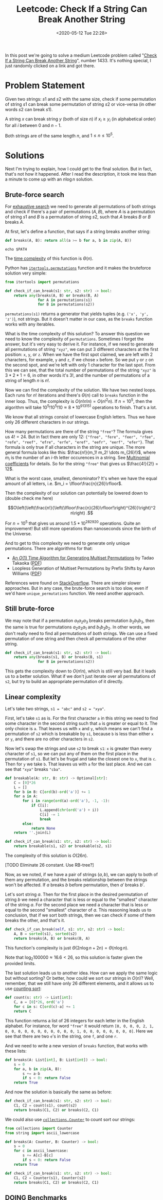 #+html_doctype: html5
#+title: Leetcode: Check If a String Can Break Another String
#+date: <2020-05-12 Tue 22:28>
#+filetags: leetcode python permutations
In this post we're going to solve a medium Leetcode problem called "[[https://leetcode.com/problems/check-if-a-string-can-break-another-string/][Check If a String Can Break Another String]]", number 1433. It's nothing special, I just randomly clicked on a link and got there.
* Problem Statement
Given two strings: $s1$ and $s2$ with the same size, check if some permutation of string $s1$ can break some permutation of string $s2$ or vice-versa (in other words $s2$ can break $s1$).

A string $x$ can break string $y$ (both of size $n$) if $x_i \ge y_i$ (in alphabetical order) for all $i$ between $0$ and $n-1$.

Both strings are of the same length $n$, and $1 \le n \le 10^5$.
* Solutions
Next I'm trying to explain, how I could get to the final solution. But in fact, that's not how it happened. After I read the description, it took me less than a minute to come up with an $n \log n$ solution.

** Brute-force search
For [[https://en.wikipedia.org/wiki/Brute-force_search][exhaustive search]] we need to generate all permutations of both strings and check if there's a pair of permutations $(A, B)$, where $A$ is a permutation of string $s1$ and $B$ is a permutation of string $s2$, such that $A$ breaks $B$ or $B$ breaks $A$.

At first, let's define a function, that says if a string breaks another string:

#+begin_src python
def breaks(A, B): return all(a >= b for a, b in zip(A, B))
#+end_src

#+RESULTS:

#+begin_src shell
echo $PATH
#+end_src

#+RESULTS:
: /run/wrappers/bin:/home/me/.nix-profile/bin:/etc/profiles/per-user/me/bin:/nix/var/nix/profiles/default/bin:/run/current-system/sw/bin

The [[https://en.wikipedia.org/wiki/Time_complexity][time complexity]] of this function is $\Theta(n)$.

Python has [[https://docs.python.org/3/library/itertools.html#itertools.permutations][~itertools.permutations~]] function and it makes the bruteforce solution very simple:

#+begin_src python
from itertools import permutations

def check_if_can_break(s1: str, s2: str) -> bool:
    return any(breaks(A, B) or breaks(B, A)
               for A in permutations(s1)
               for B in permutations(s2))
#+end_src

~permutations(s1)~ returns a generator that yields tuples (e.g. ~('x', 'y', 'z')~), not strings. But it doesn't matter in our case, as the ~breaks~ function works with any iterables.

What is the time complexity of this solution? To answer this question we need to know the complexity of ~permutations~. Sometimes I forget the answer, but it's very easy to derive it. For instance, if we need to generate all permutations of string ~"xyz"~, we can put 3 different characters at the first position: ~x~, ~y~, or ~z~. When we have the first spot claimed, we are left with 2 characters, for example, ~y~ and ~z~, if we chose ~x~ before. So we put ~y~ or ~z~ on the second spot, and we're left with only 1 character for the last spot. From this we can see, that the total number of permutations of the string ~"xyz"~ is $3 * 2 * 1 = 6$, in other words it's $3!$, and the number of permutations of a string of length $n$ is $n!$.

Now we can find the complexity of the solution. We have two nested loops. Each runs for $n!$ iterations and there's $\Theta(n)$ call to ~breaks~ function in the inner loop. Thus, the complexity is $O(n!n!n) = O(n!^2 n)$. If $n = 10^5$, then the algorithm will take $10^5! 10^5! 10 \approx 8 * 10^{913151}$ operations to finish. That's a lot.

We know that all strings consist of lowercase English letters. Thus we have only 26 different characters in our strings.

How many permutations are there of the string ~"free"~? The formula gives us $4! = 24$. But in fact there are only 12: ~{"free", "fere", "feer", "rfee", "refe", "reef", "efre", "erfe", "eref", "eefr", "eerf", "efer"}~. That formula is only true if all characters in the string are unique. The more general formula looks like this: $\frac{n!}{m_1! m_2! \dots m_{26}!}$, where $m_i$ is the number of an \(i\)-th letter occurences in a string. See [[https://en.wikipedia.org/wiki/Binomial_coefficient#Generalization_to_multinomials][Multinomial coefficients]] for details. So for the string ~"free"~ that gives us $\frac{4!}{2!} = 12$.

What is the worst case, smallest, denominator? It's when we have the equal amount of all letters, i.e. $m_i = \lfloor\frac{n}{26}\rfloor$.

Then the complexity of our solution can potentially be lowered down to (double check me here)

$$O\left(\left(\frac{n!}{\left(\lfloor\frac{n}{26}\rfloor!\right)^{26}}\right)^2 n\right) .$$

For $n = 10^5$ that gives us around $1.5 * 10^{282920}$ operations. Quite an improvement! But still more operations than nanoseconds since the birth of the Universe.

And to get to this complexity we need to generate only unique permutations. There are algorithms for that:

  - [[https://link.springer.com/chapter/10.1007/3-540-46632-0_25][An $O(1)$ Time Algorithm for Generating Multiset Permutations]] by Tadao Takaoka ([[https://citeseerx.ist.psu.edu/viewdoc/download?doi=10.1.1.77.6275&rep=rep1&type=pdf][PDF]])
  - Loopless Generation of Multiset Permutations by Prefix Shifts by Aaron Williams ([[https://pdfs.semanticscholar.org/3dbb/b8ded50b1e78bbe2b569704faca959588682.pdf][PDF]])

References were found on [[https://stackoverflow.com/questions/19676109/how-to-generate-all-the-permutations-of-a-multiset/][StackOverflow]]. There are simpler slower approaches. But in any case, the brute-force search is too slow, even if we'd have ~unique_permutations~ function. We need another approach.
** Still brute-force
We may note that if a permutation $a_1 a_2 a_3$ breaks permutation $b_2 b_1 b_3$, then the same is true for permutations $a_2 a_3 a_1$ and $b_1 b_3 b_2$. In other words, we don't really need to find all permutations of /both/ strings. We can use a fixed permutation of one string and then check all permutations of the other string.

#+begin_src python
def check_if_can_break(s1: str, s2: str) -> bool:
    return any(breaks(s1, B) or breaks(B, s1)
               for B in permutations(s2))
#+end_src

This gets the complexity down to $O(n!n)$, which is still very bad. But it leads us to a better solution. What if we don't just iterate over all permutations of ~s2~, but try to build an appropriate permutation of it directly.
** Linear complexity
Let's take two strings, ~s1 = "abc"~ and ~s2 = "xya"~.

First, let's take ~s1~ as is. For the first character ~a~ in this string we need to find some character in the second string such that ~a~ is greater or equal to it. The only choice is ~a~. That leaves us with ~x~ and ~y~, which means we can't find a permutation of ~s2~ which is breakable by ~s1~, because ~b~ is less than either ~x~ or ~y~, and there are no other characters in ~s2~.

Now let's swap the strings and use ~s2~ to break ~s1~: ~x~ is greater than every character of ~s1~, so we can put any of them on the first place in the permutation of ~s1~. But let's be frugal and take the closest one to ~x~, that is ~c~. Then for ~y~ we take ~b~. That leaves us with ~a~ for the last place. And we can see that ~"xya"~ breaks ~"cba"~.

#+begin_src python
def breakable(A: str, B: str) -> Optional[str]:
    C = [0]*26
    L = []
    for b in B: C[ord(b)-ord('a')] += 1
    for a in A:
        for i in range(ord(a)-ord('a'), -1, -1):
            if C[i]:
                L.append(chr(ord('a') + i))
                C[i] -= 1
                break
        else:
            return None
    return ''.join(L)

def check_if_can_break(s1: str, s2: str) -> bool:
    return breakable(s1, s2) or breakable(s2, s1)
#+end_src

The complexity of this solution is $O(26n)$.

[TODO Eliminate 26 constant. Use RB-tree?]

Now, as we noted, if we have a pair of strings $(a, b)$, we can apply to both of them any permutation, and the $\text{breaks}$ relationship between the strings won't be affected. If $a \text{ breaks } b$ before permutation, then $a' \text{ breaks } b'$.

Let's sort string $a$. Then for the first place in the desired permutation of string $b$ we need a character that is less or equal to the "smallest" character of the string $a$. For the second place we need a character that is less or equal to the second "smallest" character of $a$. This reasoning leads us to conclusion, that if we sort both strings, then we can check if some of them breaks the other, and that's it.

#+begin_src python
def check_if_can_break(self, s1: str, s2: str) -> bool:
    A, B = sorted(s1), sorted(s2)
    return breaks(A, B) or breaks(B, A)
#+end_src

This function's complexity is just $\Theta(2n \log{n} + 2n) = \Theta(n \log{n})$.

Note that $\log_2 100000 \approx 16.6 < 26$, so this solution is faster given the provided limits.

The last solution leads us to another idea. How can we apply the same logic but without sorting? Or better, how could we sort our strings in $O(n)$? Well, remember, that we still have only 26 different elements, and it allows us to use [[https://en.wikipedia.org/wiki/Counting_sort][counting sort]]:

#+begin_src python
def count(s: str) -> List[int]:
    C, a = [0]*26, ord('a')
    for c in s: C[ord(c)-a] += 1
    return C
#+end_src

This function returns a list of 26 integers for each letter in the English alphabet. For instance, for word ~"free"~ it would return ~[0, 0, 0, 0, 2, 1, 0, 0, 0, 0, 0, 0, 0, 0, 0, 0, 0, 1, 0, 0, 0, 0, 0, 0, 0, 0]~. Here we see that there are two ~e~'s in the string, one ~f~, and one ~r~.

And we need to write a new version of ~breaks~ function, that works with these lists:

#+begin_src python
def breaks(A: List[int], B: List[int]) -> bool:
    s = 0
    for a, b in zip(A, B):
        s += a-b
        if s < 0: return False
    return True
#+end_src

And now the solution is basically the same as before:

#+begin_src python
def check_if_can_break(s1: str, s2: str) -> bool:
    C1, C2 = count(s1), count(s2)
    return breaks(C1, C2) or breaks(C2, C1)
#+end_src

We could also use [[https://docs.python.org/3/library/collections.html#collections.Counter][~collections.Counter~]] to count sort our strings:

#+begin_src python
from collections import Counter
from string import ascii_lowercase

def breaks(A: Counter, B: Counter) -> bool:
    s = 0
    for c in ascii_lowercase:
        s += A[c]-B[c]
        if s < 0: return False
    return True

def check_if_can_break(s1: str, s2: str) -> bool:
    C1, C2 = Counter(s1), Counter(s2)
    return breaks(C1, C2) or breaks(C2, C1)
#+end_src

** DOING Benchmarks
   :PROPERTIES:
   :CREATED:  [2020-05-14 Thu 20:56]
   :END:
Before we can benchmark our solutions, we need to generate test cases. We could scrape them from Leetcode (it is possible---you could've seen some fast solutions on Leetcode that are basically an if-else tree, looking up an answer to a predetermined input), but it's a very important skill to come up with good test cases ourselves.

Generally you need to check all corner cases, empty and large inputs.

Use [[https://hypothesis.readthedocs.io/en/latest/][Hypothesis]] to generate test cases?

Use [[https://seaborn.pydata.org/][seaborn]] to plot benchmark results?
